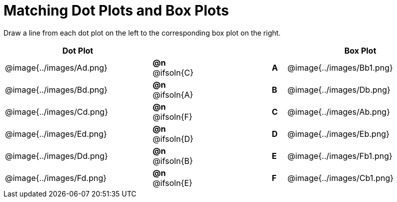 = Matching Dot Plots and Box Plots

++++
<style>
/* Format matching answers to render with an arrow */
.solution::before{ content: ' → '; }
</style>
++++
Draw a line from each dot plot on the left to the corresponding box plot on the right.

[.FillVerticalSpace, cols="^.^10a,^.^3a,5a,^.^1a,^.^10a", options="header", stripes="none", grid="none", frame="none"]
|===
| Dot Plot
|||
| Box Plot

| @image{../images/Ad.png}
|*@n* @ifsoln{C}  ||*A*
| @image{../images/Bb1.png}

| @image{../images/Bd.png}
|*@n* @ifsoln{A}  ||*B*
| @image{../images/Db.png}

| @image{../images/Cd.png}
|*@n* @ifsoln{F}  ||*C*
| @image{../images/Ab.png}

| @image{../images/Ed.png}
|*@n* @ifsoln{D} ||*D*
| @image{../images/Eb.png}

| @image{../images/Dd.png}
|*@n* @ifsoln{B}  ||*E*
| @image{../images/Fb1.png}

| @image{../images/Fd.png}
|*@n* @ifsoln{E}  ||*F*
| @image{../images/Cb1.png}


|===

